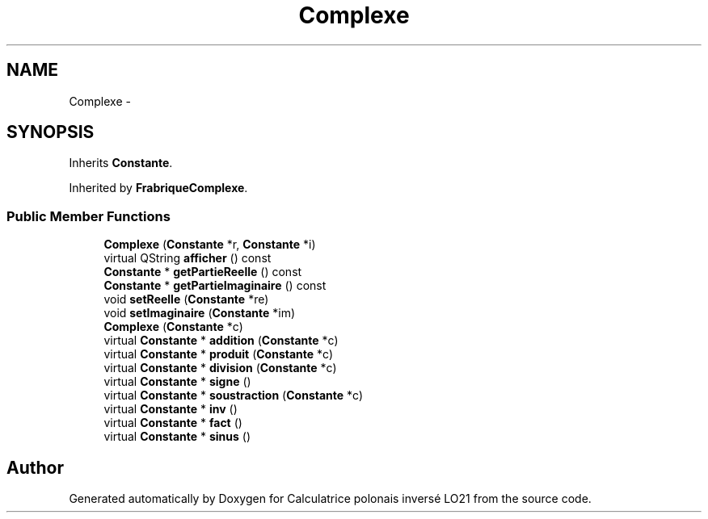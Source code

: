 .TH "Complexe" 3 "Thu Jun 7 2012" "Calculatrice polonais inversé LO21" \" -*- nroff -*-
.ad l
.nh
.SH NAME
Complexe \- 
.SH SYNOPSIS
.br
.PP
.PP
Inherits \fBConstante\fP\&.
.PP
Inherited by \fBFrabriqueComplexe\fP\&.
.SS "Public Member Functions"

.in +1c
.ti -1c
.RI "\fBComplexe\fP (\fBConstante\fP *r, \fBConstante\fP *i)"
.br
.ti -1c
.RI "virtual QString \fBafficher\fP () const "
.br
.ti -1c
.RI "\fBConstante\fP * \fBgetPartieReelle\fP () const "
.br
.ti -1c
.RI "\fBConstante\fP * \fBgetPartieImaginaire\fP () const "
.br
.ti -1c
.RI "void \fBsetReelle\fP (\fBConstante\fP *re)"
.br
.ti -1c
.RI "void \fBsetImaginaire\fP (\fBConstante\fP *im)"
.br
.ti -1c
.RI "\fBComplexe\fP (\fBConstante\fP *c)"
.br
.ti -1c
.RI "virtual \fBConstante\fP * \fBaddition\fP (\fBConstante\fP *c)"
.br
.ti -1c
.RI "virtual \fBConstante\fP * \fBproduit\fP (\fBConstante\fP *c)"
.br
.ti -1c
.RI "virtual \fBConstante\fP * \fBdivision\fP (\fBConstante\fP *c)"
.br
.ti -1c
.RI "virtual \fBConstante\fP * \fBsigne\fP ()"
.br
.ti -1c
.RI "virtual \fBConstante\fP * \fBsoustraction\fP (\fBConstante\fP *c)"
.br
.ti -1c
.RI "virtual \fBConstante\fP * \fBinv\fP ()"
.br
.ti -1c
.RI "virtual \fBConstante\fP * \fBfact\fP ()"
.br
.ti -1c
.RI "virtual \fBConstante\fP * \fBsinus\fP ()"
.br
.in -1c

.SH "Author"
.PP 
Generated automatically by Doxygen for Calculatrice polonais inversé LO21 from the source code\&.
